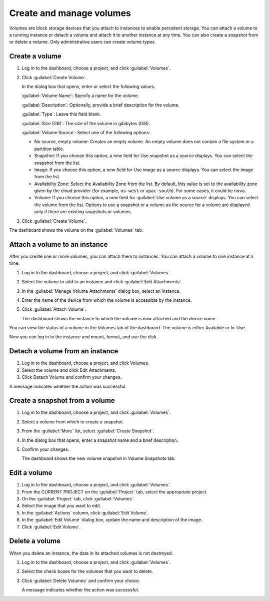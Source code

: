 =========================
Create and manage volumes
=========================

Volumes are block storage devices that you attach to instances to enable
persistent storage. You can attach a volume to a running instance or
detach a volume and attach it to another instance at any time. You can
also create a snapshot from or delete a volume. Only administrative
users can create volume types.

Create a volume
~~~~~~~~~~~~~~~

#. Log in to the dashboard, choose a project, and click :guilabel:`Volumes`.

#. Click :guilabel:`Create Volume`.

   In the dialog box that opens, enter or select the following values.

   :guilabel:`Volume Name`: Specify a name for the volume.

   :guilabel:`Description`: Optionally, provide a brief description for the
   volume.

   :guilabel:`Type`: Leave this field blank.

   :guilabel:`Size (GB)`: The size of the volume in gibibytes (GiB).

   :guilabel:`Volume Source`: Select one of the following options:

   * No source, empty volume: Creates an empty volume. An empty volume does
     not contain a file system or a partition table.

   * Snapshot: If you choose this option, a new field for Use snapshot as a
     source displays. You can select the snapshot from the list.

   * Image: If you choose this option, a new field for Use image as a source
     displays. You can select the image from the list.

   * Availability Zone: Select the Availability Zone from the list. By
     default, this value is set to the availability zone given by the cloud
     provider (for example, ``us-west`` or ``apac-south``). For some cases,
     it could be ``nova``.

   * Volume: If you choose this option, a new field for
     :guilabel:`Use volume as a source` displays. You can select the volume
     from the list. Options to use a snapshot or a volume as the source for a
     volume are displayed only if there are existing snapshots or volumes.

#. Click :guilabel:`Create Volume`.

The dashboard shows the volume on the :guilabel:`Volumes` tab.

Attach a volume to an instance
~~~~~~~~~~~~~~~~~~~~~~~~~~~~~~

After you create one or more volumes, you can attach them to instances.
You can attach a volume to one instance at a time.

#. Log in to the dashboard, choose a project, and click :guilabel:`Volumes`.

#. Select the volume to add to an instance and click
   :guilabel:`Edit Attachments`.

#. In the :guilabel:`Manage Volume Attachments` dialog box, select an instance.

#. Enter the name of the device from which the volume is accessible by
   the instance.

   .. note: The actual device name might differ from the volume name because
      of hypervisor settings.

#. Click :guilabel:`Attach Volume`.

   The dashboard shows the instance to which the volume is now attached
   and the device name.

You can view the status of a volume in the Volumes tab of the dashboard.
The volume is either Available or In-Use.

Now you can log in to the instance and mount, format, and use the disk.

Detach a volume from an instance
~~~~~~~~~~~~~~~~~~~~~~~~~~~~~~~~

#. Log in to the dashboard, choose a project, and click Volumes.

#. Select the volume and click Edit Attachments.

#. Click Detach Volume and confirm your changes.

A message indicates whether the action was successful.

Create a snapshot from a volume
~~~~~~~~~~~~~~~~~~~~~~~~~~~~~~~

#. Log in to the dashboard, choose a project, and click :guilabel:`Volumes`.

#. Select a volume from which to create a snapshot.

#. From the :guilabel:`More` list, select :guilabel:`Create Snapshot`.

#. In the dialog box that opens, enter a snapshot name and a brief
   description.

#. Confirm your changes.

   The dashboard shows the new volume snapshot in Volume Snapshots tab.

Edit a volume
~~~~~~~~~~~~~

#. Log in to the dashboard, choose a project, and click :guilabel:`Volumes`.

#. From the CURRENT PROJECT on the :guilabel:`Project` tab, select the
   appropriate project.

#. On the :guilabel:`Project` tab, click :guilabel:`Volumes`.

#. Select the image that you want to edit.

#. In the :guilabel:`Actions` column, click :guilabel:`Edit Volume`.

#. In the :guilabel:`Edit Volume` dialog box, update the name and description
   of the image.

#. Click :guilabel:`Edit Volume`.

   .. note: You can extend a volume by using the :guilabel:`Extend Volume`
      option available in the :guilabel:`More` dropdown list and entering the
      new value for volume size.

Delete a volume
~~~~~~~~~~~~~~~

When you delete an instance, the data in its attached volumes is not
destroyed.

#. Log in to the dashboard, choose a project, and click :guilabel:`Volumes`.

#. Select the check boxes for the volumes that you want to delete.

#. Click :guilabel:`Delete Volumes` and confirm your choice.

   A message indicates whether the action was successful.

